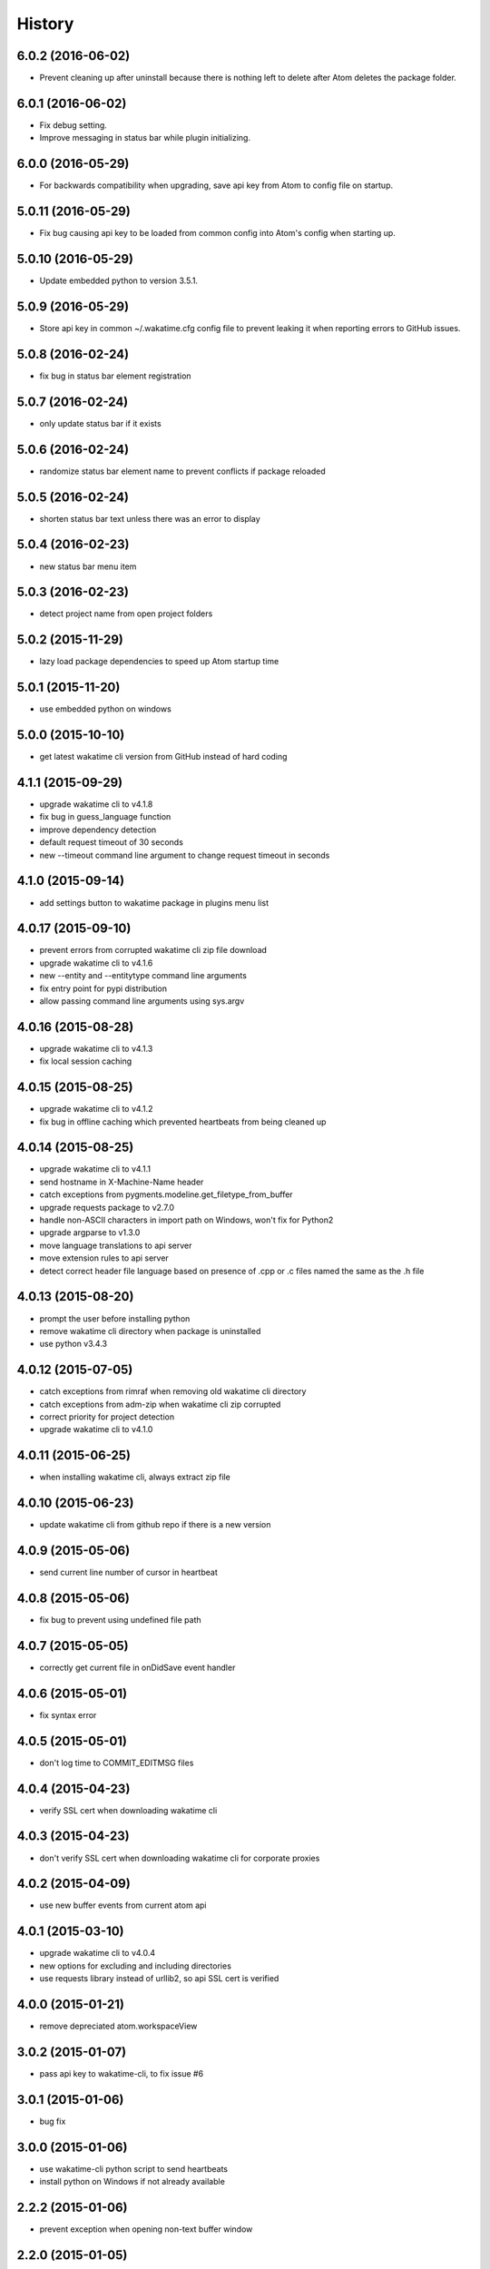 
History
-------


6.0.2 (2016-06-02)
++++++++++++++++++

- Prevent cleaning up after uninstall because there is nothing left to delete
  after Atom deletes the package folder.


6.0.1 (2016-06-02)
++++++++++++++++++

- Fix debug setting.
- Improve messaging in status bar while plugin initializing.


6.0.0 (2016-05-29)
++++++++++++++++++

- For backwards compatibility when upgrading, save api key from Atom to config
  file on startup.


5.0.11 (2016-05-29)
++++++++++++++++++

- Fix bug causing api key to be loaded from common config into Atom's config 
  when starting up.


5.0.10 (2016-05-29)
++++++++++++++++++

- Update embedded python to version 3.5.1.


5.0.9 (2016-05-29)
++++++++++++++++++

- Store api key in common ~/.wakatime.cfg config file to prevent leaking it
  when reporting errors to GitHub issues.


5.0.8 (2016-02-24)
++++++++++++++++++

- fix bug in status bar element registration


5.0.7 (2016-02-24)
++++++++++++++++++

- only update status bar if it exists


5.0.6 (2016-02-24)
++++++++++++++++++

- randomize status bar element name to prevent conflicts if package reloaded


5.0.5 (2016-02-24)
++++++++++++++++++

- shorten status bar text unless there was an error to display


5.0.4 (2016-02-23)
++++++++++++++++++

- new status bar menu item


5.0.3 (2016-02-23)
++++++++++++++++++

- detect project name from open project folders


5.0.2 (2015-11-29)
++++++++++++++++++

- lazy load package dependencies to speed up Atom startup time


5.0.1 (2015-11-20)
++++++++++++++++++

- use embedded python on windows


5.0.0 (2015-10-10)
++++++++++++++++++

- get latest wakatime cli version from GitHub instead of hard coding


4.1.1 (2015-09-29)
++++++++++++++++++

- upgrade wakatime cli to v4.1.8
- fix bug in guess_language function
- improve dependency detection
- default request timeout of 30 seconds
- new --timeout command line argument to change request timeout in seconds


4.1.0 (2015-09-14)
++++++++++++++++++

- add settings button to wakatime package in plugins menu list


4.0.17 (2015-09-10)
++++++++++++++++++

- prevent errors from corrupted wakatime cli zip file download
- upgrade wakatime cli to v4.1.6
- new --entity and --entitytype command line arguments
- fix entry point for pypi distribution
- allow passing command line arguments using sys.argv


4.0.16 (2015-08-28)
++++++++++++++++++

- upgrade wakatime cli to v4.1.3
- fix local session caching


4.0.15 (2015-08-25)
++++++++++++++++++

- upgrade wakatime cli to v4.1.2
- fix bug in offline caching which prevented heartbeats from being cleaned up


4.0.14 (2015-08-25)
++++++++++++++++++

- upgrade wakatime cli to v4.1.1
- send hostname in X-Machine-Name header
- catch exceptions from pygments.modeline.get_filetype_from_buffer
- upgrade requests package to v2.7.0
- handle non-ASCII characters in import path on Windows, won't fix for Python2
- upgrade argparse to v1.3.0
- move language translations to api server
- move extension rules to api server
- detect correct header file language based on presence of .cpp or .c files named the same as the .h file


4.0.13 (2015-08-20)
++++++++++++++++++

- prompt the user before installing python
- remove wakatime cli directory when package is uninstalled
- use python v3.4.3


4.0.12 (2015-07-05)
++++++++++++++++++

- catch exceptions from rimraf when removing old wakatime cli directory
- catch exceptions from adm-zip when wakatime cli zip corrupted
- correct priority for project detection
- upgrade wakatime cli to v4.1.0


4.0.11 (2015-06-25)
++++++++++++++++++

- when installing wakatime cli, always extract zip file


4.0.10 (2015-06-23)
++++++++++++++++++

- update wakatime cli from github repo if there is a new version


4.0.9 (2015-05-06)
++++++++++++++++++

- send current line number of cursor in heartbeat


4.0.8 (2015-05-06)
++++++++++++++++++

- fix bug to prevent using undefined file path


4.0.7 (2015-05-05)
++++++++++++++++++

- correctly get current file in onDidSave event handler


4.0.6 (2015-05-01)
++++++++++++++++++

- fix syntax error


4.0.5 (2015-05-01)
++++++++++++++++++

- don't log time to COMMIT_EDITMSG files


4.0.4 (2015-04-23)
++++++++++++++++++

- verify SSL cert when downloading wakatime cli


4.0.3 (2015-04-23)
++++++++++++++++++

- don't verify SSL cert when downloading wakatime cli for corporate proxies


4.0.2 (2015-04-09)
++++++++++++++++++

- use new buffer events from current atom api


4.0.1 (2015-03-10)
++++++++++++++++++

- upgrade wakatime cli to v4.0.4
- new options for excluding and including directories
- use requests library instead of urllib2, so api SSL cert is verified


4.0.0 (2015-01-21)
++++++++++++++++++

- remove depreciated atom.workspaceView


3.0.2 (2015-01-07)
++++++++++++++++++

- pass api key to wakatime-cli, to fix issue #6


3.0.1 (2015-01-06)
++++++++++++++++++

- bug fix


3.0.0 (2015-01-06)
++++++++++++++++++

- use wakatime-cli python script to send heartbeats
- install python on Windows if not already available


2.2.2 (2015-01-06)
++++++++++++++++++

- prevent exception when opening non-text buffer window


2.2.0 (2015-01-05)
++++++++++++++++++

- use highlight.js v8.4.0 or greater because installing from github causing problems


2.1.0 (2015-01-02)
++++++++++++++++++

- install highlight.js from github repo to use latest dev version


2.0.1 (2014-11-08)
++++++++++++++++++

- wrap call to external highlight.js library in try catch block


2.0.0 (2014-09-16)
++++++++++++++++++

- remove jquery dependency
- speed up plugin load time by loading dependencies after plugin has loaded


1.1.1 (2014-09-07)
++++++++++++++++++

- shorten package description


1.1.0 (2014-09-06)
++++++++++++++++++

- improve installation instructions in readme file


1.0.0 (2014-09-06)
++++++++++++++++++

- Birth

